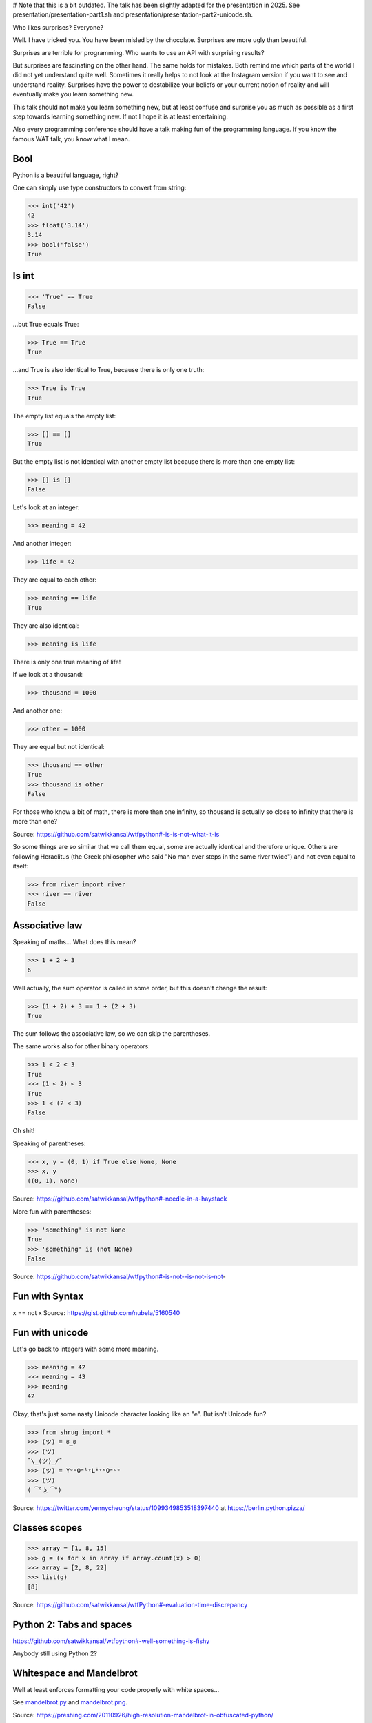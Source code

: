 # Note that this is a bit outdated. The talk has been slightly adapted for the presentation in
2025. See presentation/presentation-part1.sh and presentation/presentation-part2-unicode.sh.


Who likes surprises?
Everyone?

Well. I have tricked you. You have been misled by the chocolate. Surprises are more ugly than
beautiful.

Surprises are terrible for programming. Who wants to use an API with surprising
results?

But surprises are fascinating on the other hand. The same holds for mistakes.
Both remind me which parts of the world I did not yet understand quite well.
Sometimes it really helps to not look at the Instagram version if you want to
see and understand reality.
Surprises have the power to destabilize your beliefs or your current notion of
reality and will eventually make you learn something new.

This talk should not make you learn something new, but at least confuse and
surprise you as much as possible as a first step towards learning something
new. If not I hope it is at least entertaining.

Also every programming conference should have a talk making fun of the
programming language. If you know the famous WAT talk, you know what I mean.


Bool
====

Python is a beautiful language, right?

One can simply use type constructors to convert from string:

>>> int('42')
42
>>> float('3.14')
3.14
>>> bool('false')
True


Is int
======

>>> 'True' == True
False

...but True equals True:

>>> True == True
True

...and True is also identical to True, because there is only one truth:

>>> True is True
True

The empty list equals the empty list:

>>> [] == []
True

But the empty list is not identical with another empty list because there is
more than one empty list:

>>> [] is []
False

Let's look at an integer:

>>> meaning = 42

And another integer:

>>> life = 42

They are equal to each other:

>>> meaning == life
True

They are also identical:

>>> meaning is life

There is only one true meaning of life!

If we look at a thousand:

>>> thousand = 1000

And another one:

>>> other = 1000

They are equal but not identical:

>>> thousand == other
True
>>> thousand is other
False

For those who know a bit of math, there is more than one infinity, so thousand
is actually so close to infinity that there is more than one?

Source: https://github.com/satwikkansal/wtfpython#-is-is-not-what-it-is

So some things are so similar that we call them equal, some are actually
identical and therefore unique. Others are following Heraclitus (the Greek philosopher who said "No man ever steps in the same river twice") and not even
equal to itself:

>>> from river import river
>>> river == river
False


Associative law
===============

Speaking of maths...  What does this mean?

>>> 1 + 2 + 3
6

Well actually, the sum operator is called in some order, but this doesn't
change the result:

>>> (1 + 2) + 3 == 1 + (2 + 3)
True

The sum follows the associative law, so we can skip the parentheses.

The same works also for other binary operators:

>>> 1 < 2 < 3
True
>>> (1 < 2) < 3
True
>>> 1 < (2 < 3)
False

Oh shit!

Speaking of parentheses:

>>> x, y = (0, 1) if True else None, None
>>> x, y
((0, 1), None)

Source: https://github.com/satwikkansal/wtfpython#-needle-in-a-haystack

More fun with parentheses:

>>> 'something' is not None
True
>>> 'something' is (not None)
False

Source: https://github.com/satwikkansal/wtfpython#-is-not--is-not-is-not-


Fun with Syntax
===============

x == not x
Source: https://gist.github.com/nubela/5160540


Fun with unicode
================

Let's go back to integers with some more meaning.

>>> meaning = 42
>>> mеaning = 43
>>> meaning
42

Okay, that's just some nasty Unicode character looking like an "e". But isn't
Unicode fun?

>>> from shrug import *
>>> (ツ) = ಠ_ಠ
>>> (ツ)
¯\_(ツ)_/¯
>>> (ツ) = YᵒᵘOᶰˡʸLᶤᵛᵉOᶰᶜᵉ
>>> (ツ)
( ͡° ͜ʖ ͡°)

Source: https://twitter.com/yennycheung/status/1099349853518397440 at https://berlin.python.pizza/


Classes scopes
==============

>>> array = [1, 8, 15]
>>> g = (x for x in array if array.count(x) > 0)
>>> array = [2, 8, 22]
>>> list(g)
[8]

Source: https://github.com/satwikkansal/wtfPython#-evaluation-time-discrepancy

Python 2: Tabs and spaces
=========================

https://github.com/satwikkansal/wtfpython#-well-something-is-fishy

Anybody still using Python 2?


Whitespace and Mandelbrot
=========================

Well at least enforces formatting your code properly with white spaces...

See `mandelbrot.py <mandelbrot.py>`_ and `mandelbrot.png <mandelbrot.png>`_.

Source: https://preshing.com/20110926/high-resolution-mandelbrot-in-obfuscated-python/


Thanks for the nice conference! Don't do evil stuff, not in Python and not elsewhere!


...
    TODO this has not been used but is also neat:
    min(math.nan, 1) != min(1, math.nan)

